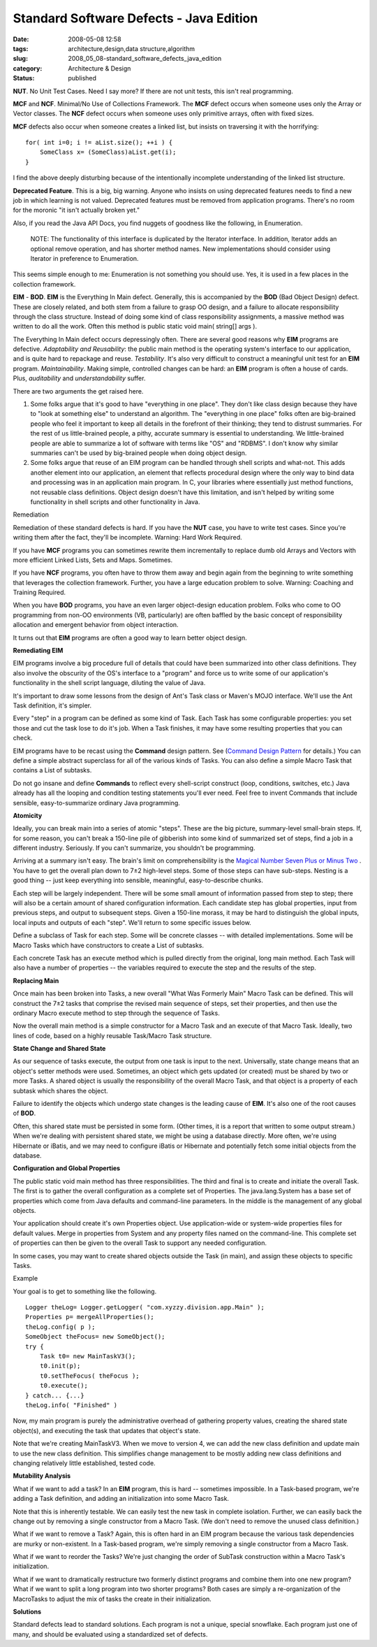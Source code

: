 Standard Software Defects - Java Edition
========================================

:date: 2008-05-08 12:58
:tags: architecture,design,data structure,algorithm
:slug: 2008_05_08-standard_software_defects_java_edition
:category: Architecture & Design
:status: published







:strong:`NUT`.  No Unit Test Cases.  Need I say more?  If there are not unit tests, this isn't real programming. 



:strong:`MCF`  and :strong:`NCF`.  Minimal/No Use of Collections Framework.  The :strong:`MCF`  defect occurs when someone uses only the Array or Vector classes.  The :strong:`NCF`  defect occurs when someone uses only primitive arrays, often with fixed sizes.



:strong:`MCF`  defects also occur when someone creates a linked list, but insists on traversing it with the horrifying:

..  code:

::

    for( int i=0; i != aList.size(); ++i ) {
        SomeClass x= (SomeClass)aList.get(i);
    }





I find the above deeply disturbing because of the intentionally incomplete understanding of the linked list structure.



:strong:`Deprecated Feature`.  This is a big, big warning.  Anyone who insists on using deprecated features needs to find a new job in which learning is not valued.  Deprecated features must be removed from application programs.  There's no room for the moronic "it isn't actually broken yet."



Also, if you read the Java API Docs, you find nuggets of goodness like the following, in Enumeration.

    NOTE: The functionality of this interface is duplicated by the Iterator interface. In addition, Iterator adds an optional remove operation, and has shorter method names. New implementations should consider using Iterator in preference to Enumeration.





This seems simple enough to me: Enumeration is not something you should use.  Yes, it is used in a few places in the collection framework.



:strong:`EIM`  - :strong:`BOD`.  :strong:`EIM`  is the Everything In Main defect.  Generally, this is accompanied by the :strong:`BOD` (Bad Object Design) defect.  These are closely related, and both stem from a failure to grasp OO design, and a failure to allocate responsibility through the class structure.  Instead of doing some kind of class responsibility assignments, a massive method was written to do all the work.  Often this method is public static void main( string[] args ).



The Everything In Main defect occurs depressingly often.  There are several good reasons why :strong:`EIM`  programs are defective.  :emphasis:`Adaptability and Reusability`: the public main method is the operating system's interface to our application, and is quite hard to repackage and reuse.  :emphasis:`Testability`.  It's also very difficult to construct a meaningful unit test for an :strong:`EIM`  program.  :emphasis:`Maintainability`.  Making simple, controlled changes can be hard:  an :strong:`EIM`  program is often a house of cards.  Plus, :emphasis:`auditability`  and :emphasis:`understandability`  suffer.



There are two arguments the get raised here.



1.  Some folks argue that it's good to have "everything in one place".  They don't like class design because they have to "look at something else" to understand an algorithm.  The "everything in one place" folks often are big-brained people who feel it important to keep all details in the forefront of their thinking; they tend to distrust summaries.  For the rest of us little-brained people, a pithy, accurate summary is essential to understanding.  We little-brained people are able to summarize a lot of software with terms like "OS" and "RDBMS".  I don't know why similar summaries can't be used by big-brained people when doing object design.



2.  Some folks argue that reuse of an EIM program can be handled through shell scripts and what-not.  This adds another element into our application, an element that reflects procedural design where the only way to bind data and processing was in an application main program.  In C, your libraries where essentially just method functions, not reusable class definitions.  Object design doesn't have this limitation, and isn't helped by writing some functionality in shell scripts and other functionality in Java.



Remediation



Remediation of these standard defects is hard.   If you have the :strong:`NUT`  case, you have to write test cases.  Since you're writing them after the fact, they'll be incomplete.  Warning: Hard Work Required.



If you have :strong:`MCF`  programs you can sometimes rewrite them incrementally to replace dumb old Arrays and Vectors with more efficient Linked Lists, Sets and Maps.  Sometimes.  



If you have :strong:`NCF`  programs, you often have to throw them away and begin again from the beginning to write something that leverages the collection framework.  Further, you have a large education problem to solve.  Warning: Coaching and Training Required.



When you have :strong:`BOD`  programs, you have an even larger object-design education problem.  Folks who come to OO programming from non-OO environments (VB, particularly) are often baffled by the basic concept of responsibility allocation and emergent behavior from object interaction.  



It turns out that :strong:`EIM`  programs are often a good way to learn better object design.



:strong:`Remediating EIM`



EIM programs involve a big procedure full of details that could have been summarized into other class definitions.  They also involve the obscurity of the OS's interface to a "program" and force us to write some of our application's functionality in the shell script language, diluting the value of Java.



It's important to draw some lessons from the design of Ant's Task class or Maven's MOJO interface. We'll use the Ant Task definition, it's simpler.



Every "step" in a program can be defined as some kind of Task. Each Task has some configurable properties: you set those and cut the task lose to do it's job. When a Task finishes, it may have some resulting properties that you can check.



EIM programs have to be recast using the :strong:`Command`  design pattern.  See (`Command Design Pattern <http://exciton.cs.rice.edu/javaresources/DesignPatterns/command.htm>`_  for details.)  You can define a simple abstract superclass for all of the various kinds of Tasks.  You can also define a simple Macro Task that contains a List of subtasks.



Do not go insane and define :strong:`Commands`  to reflect every shell-script construct (loop, conditions, switches, etc.)  Java already has all the looping and condition testing statements you'll ever need.  Feel free to invent Commands that include sensible, easy-to-summarize ordinary Java programming.



:strong:`Atomicity`



Ideally, you can break main into a series of atomic "steps".  These are the big picture, summary-level small-brain steps.  If, for some reason, you can't break a 150-line pile of gibberish into some kind of summarized set of steps, find a job in a different industry.  Seriously.  If you can't summarize, you shouldn't be programming.



Arriving at a summary isn't easy.  The brain's limit on comprehensibility is the `Magical Number Seven Plus or Minus Two <http://www.musanim.com/miller1956/>`_ .  You have to get the overall plan down to 7±2 high-level steps.  Some of those steps can have sub-steps.  Nesting is a good thing -- just keep everything into sensible, meaningful, easy-to-describe chunks.



Each step will be largely independent.  There will be some small amount of information passed from step to step; there will also be a certain amount of shared configuration information.  Each candidate step has global properties, input from previous steps, and output to subsequent steps.  Given a 150-line morass, it may be hard to distinguish the global inputs, local inputs and outputs of each "step".  We'll return to some specific issues below.



Define a subclass of Task for each step.  Some will be concrete classes -- with detailed implementations.  Some will be Macro Tasks which have constructors to create a List of subtasks.



Each concrete Task has an execute method which is pulled directly from the original, long main method.  Each Task will also have a number of properties -- the variables required to execute the step and the results of the step.



:strong:`Replacing Main`



Once main has been broken into Tasks, a new overall "What Was Formerly Main" Macro Task can be defined.  This will construct the 7±2 tasks that comprise the revised main sequence of steps, set their properties, and then use the ordinary Macro execute method to step through the sequence of Tasks.



Now the overall main method is a simple constructor for a Macro Task and an execute of that Macro Task.  Ideally, two lines of code, based on a highly reusable Task/Macro Task structure.



:strong:`State Change and Shared State`



As our sequence of tasks execute, the output from one task is input to the next.  Universally, state change means that an object's setter methods were used.  Sometimes, an object which gets updated (or created) must be shared by two or more Tasks.  A shared object is usually the responsibility of the overall Macro Task, and that object is a property of each subtask which shares the object.



Failure to identify the objects which undergo state changes is the leading cause of :strong:`EIM`.  It's also one of the root causes of :strong:`BOD`.



Often, this shared state must be persisted in some form.  (Other times, it is a report that written to some output stream.)  When we're dealing with persistent shared state, we might be using a database directly.  More often, we're using Hibernate or iBatis, and we may need to configure iBatis or Hibernate and potentially fetch some initial objects from the database.



:strong:`Configuration and Global Properties`



The public static void main method has three responsibilities.  The third and final is to create and initiate the overall Task.  The first is to gather the overall configuration as a complete set of Properties.  The java.lang.System has a base set of properties which come from Java defaults and command-line parameters.  In the middle is the management of any global objects.



Your application should create it's own Properties object.  Use application-wide or system-wide properties files for default values.  Merge in properties from System and any property files named on the command-line.  This complete set of properties can then be given to the overall Task to support any needed configuration.



In some cases, you may want to create shared objects outside the Task (in main), and assign these objects to specific Tasks.



Example



Your goal is to get to something like the following.

..  code:

::

    Logger theLog= Logger.getLogger( "com.xyzzy.division.app.Main" );
    Properties p= mergeAllProperties();
    theLog.config( p );
    SomeObject theFocus= new SomeObject();
    try {
        Task t0= new MainTaskV3();
        t0.init(p);
        t0.setTheFocus( theFocus );
        t0.execute();
    } catch... {...}
    theLog.info( "Finished" )





Now, my main program is purely the administrative overhead of gathering property values, creating the shared state object(s), and executing the task that updates that object's state.



Note that we're creating MainTaskV3.  When we move to version 4, we can add the new class definition and update main to use the new class definition.  This simplifies change management to be mostly adding new class definitions and changing relatively little established, tested code.



:strong:`Mutability Analysis`



What if we want to add a task?  In an :strong:`EIM`  program, this is hard -- sometimes impossible.  In a Task-based program, we're adding a Task definition, and adding an initialization into some Macro Task.



Note that this is inherently testable.  We can easily test the new task in complete isolation.  Further, we can easily back the change out by removing a single constructor from a Macro Task.  (We don't need to remove the unused class definition.)



What if we want to remove a Task?  Again, this is often hard in an EIM program because the various task dependencies are murky or non-existent.  In a Task-based program, we're simply removing a single constructor from a Macro Task.  



What if we want to reorder the Tasks?  We're just changing the order of SubTask construction within a Macro Task's initialization.



What if we want to dramatically restructure two formerly distinct programs and combine them into one new program?  What if we want to split a long program into two shorter programs?  Both cases are simply a re-organization of the MacroTasks to adjust the mix of tasks the create in their initialization.



:strong:`Solutions`



Standard defects lead to standard solutions.  Each program is not a unique, special snowflake.  Each program just one of many, and should be evaluated using a standardized set of defects.




